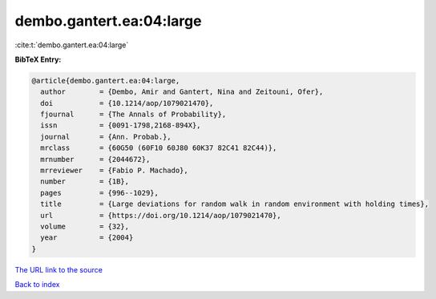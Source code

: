dembo.gantert.ea:04:large
=========================

:cite:t:`dembo.gantert.ea:04:large`

**BibTeX Entry:**

.. code-block:: bibtex

   @article{dembo.gantert.ea:04:large,
     author        = {Dembo, Amir and Gantert, Nina and Zeitouni, Ofer},
     doi           = {10.1214/aop/1079021470},
     fjournal      = {The Annals of Probability},
     issn          = {0091-1798,2168-894X},
     journal       = {Ann. Probab.},
     mrclass       = {60G50 (60F10 60J80 60K37 82C41 82C44)},
     mrnumber      = {2044672},
     mrreviewer    = {Fabio P. Machado},
     number        = {1B},
     pages         = {996--1029},
     title         = {Large deviations for random walk in random environment with holding times},
     url           = {https://doi.org/10.1214/aop/1079021470},
     volume        = {32},
     year          = {2004}
   }

`The URL link to the source <https://doi.org/10.1214/aop/1079021470>`__


`Back to index <../By-Cite-Keys.html>`__
